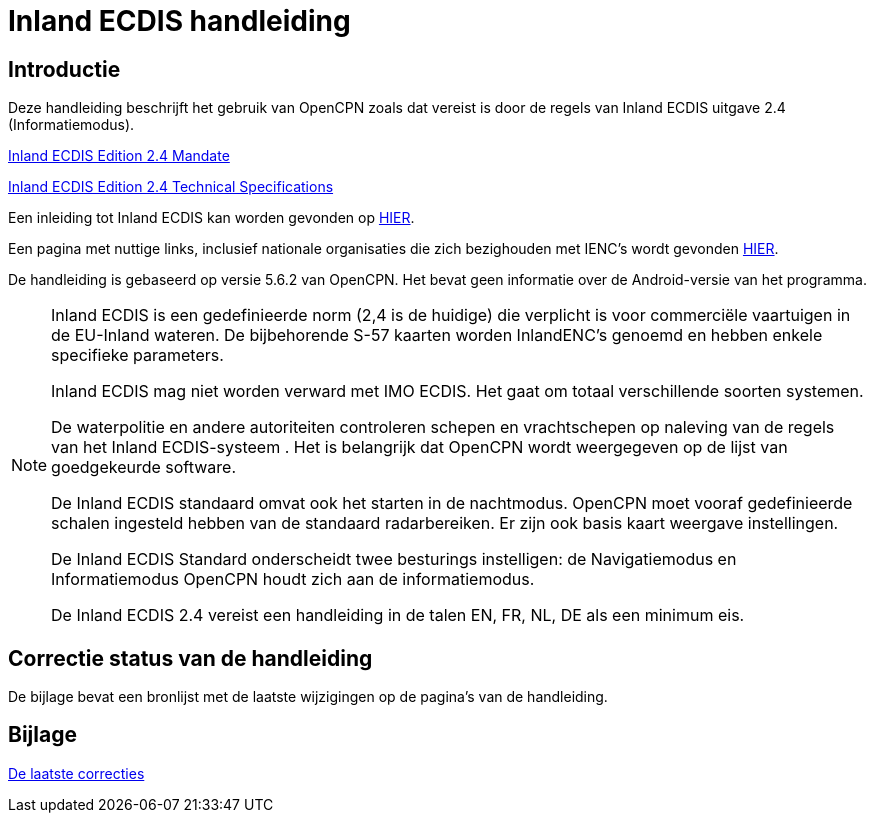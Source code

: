 = Inland ECDIS handleiding
:icons: font

== Introductie

Deze handleiding beschrijft het gebruik van OpenCPN zoals dat vereist is door de regels van Inland ECDIS uitgave 2.4 (Informatiemodus).

link:https://unece.org/fileadmin/DAM/trans/doc/2015/sc3wp3/Presentation_WP3_-_Inland_ECDIS_edition_2.4.pdf[Inland ECDIS Edition 2.4 Mandate]

link:https://unece.org/fileadmin/DAM/trans/doc/2016/sc3wp3/ECE-TRANS-SC3-156-Rev3e.pdf[Inland ECDIS Edition 2.4 Technical Specifications]

Een inleiding tot Inland ECDIS kan worden gevonden op https://www.ccr-zkr.org/files/documents/workshops/wrshp181011/Leaflet_Inland_ECDIS_nl.pdf[HIER].

Een pagina met nuttige links, inclusief nationale organisaties die zich bezighouden met IENC's wordt gevonden https://ienc.openecdis.org/links[HIER].

De handleiding is gebaseerd op versie 5.6.2 van OpenCPN. Het bevat geen informatie over de Android-versie van het programma.

[NOTE]

====
Inland ECDIS is een gedefinieerde norm (2,4 is de huidige) die verplicht is voor commerciële vaartuigen in de EU-Inland wateren.
De bijbehorende S-57 kaarten worden InlandENC's genoemd en hebben enkele specifieke parameters.

Inland ECDIS mag niet worden verward met IMO ECDIS.
Het gaat om totaal verschillende soorten systemen.

De waterpolitie en andere autoriteiten controleren schepen en vrachtschepen op naleving van de regels van het Inland ECDIS-systeem .
Het is belangrijk dat OpenCPN wordt weergegeven op de lijst van goedgekeurde software.

De Inland ECDIS standaard omvat ook het starten in de nachtmodus.
OpenCPN moet vooraf gedefinieerde schalen ingesteld hebben van de standaard radarbereiken.
Er zijn ook basis kaart weergave instellingen.

De Inland ECDIS Standard onderscheidt twee besturings instelligen: de Navigatiemodus en Informatiemodus OpenCPN houdt zich aan de informatiemodus.

De Inland ECDIS 2.4 vereist een handleiding in de talen EN, FR, NL, DE als een minimum eis.
====

== Correctie status van de handleiding

De bijlage bevat een bronlijst met de laatste wijzigingen op de pagina's van de handleiding.

== Bijlage

link:https://opencpn-manuals.github.io/inland-ecdis/manuals/en/sources.html[De laatste correcties]
